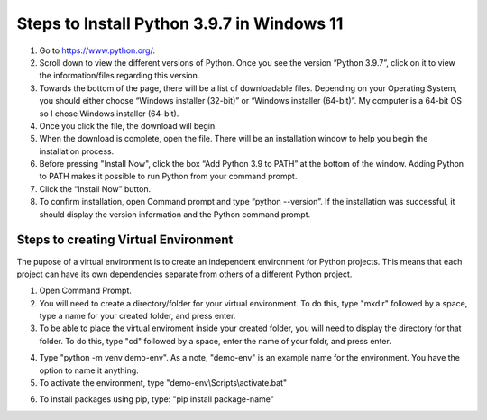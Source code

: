 Steps to Install Python 3.9.7 in Windows 11
=========================================

1. Go to `<https://www.python.org/>`_.
2. Scroll down to view the different versions of Python. Once you see the version “Python 3.9.7”, click on it to view the information/files regarding this version.
3. Towards the bottom of the page, there will be a list of downloadable files. Depending on your Operating System, you should either choose “Windows installer (32-bit)” or “Windows installer (64-bit)”. My computer is a 64-bit OS so I chose Windows installer (64-bit).
4. Once you click the file, the download will begin.
5. When the download is complete, open the file. There will be an installation window to help you begin the installation process.
6. Before pressing "Install Now", click the box “Add Python 3.9 to PATH” at the bottom of the window. Adding Python to PATH makes it possible to run Python from your command prompt.
7. Click the “Install Now” button.
8. To confirm installation, open Command prompt and type “python --version”. If the installation was successful, it should display the version information and the Python command prompt. 

.. image:: ../images/python-screenshot.png
    :width: 480px
    :align: center
    :height: 175px
    :alt: Verify python installation

Steps to creating Virtual Environment
----------------------------------

The pupose of a virtual environment is to create an independent environment for Python projects. This means that each project can have its own dependencies separate from others of a different Python project.

1. Open Command Prompt.

2. You will need to create a directory/folder for your virtual environment. To do this, type "mkdir" followed by a space, type a name for your created folder, and press enter. 

3. To be able to place the virtual enviroment inside your created folder, you will need to display the directory for that folder. To do this, type "cd" followed by a space, enter the name of your foldr, and press enter.

.. image:: ../images/v-env.step3.png
    :width: 600px
    :align: center
    :height: 250px
    :alt: Placing virtual environment inside a folder

4. Type "python -m venv demo-env". As a note, "demo-env" is an example name for the environment. You have the option to name it anything.

5. To activate the environment, type "demo-env\\Scripts\\activate.bat"

.. image:: ../images/v-env.step5.png
    :width: 650px
    :align: center
    :height: 300px
    :alt: Activating virtual environment 

6. To install packages using pip, type: "pip install package-name"

.. image:: ../images/v-env.step6.png
    :width: 500px
    :align: center
    :height: 55px
    :alt: Installing packages using pip



